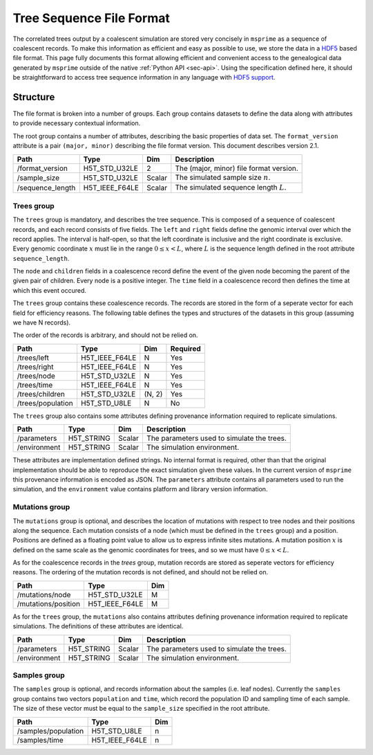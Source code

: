 .. _sec-file-format:

=========================
Tree Sequence File Format
=========================

The correlated trees output by a coalescent simulation are stored very
concisely in ``msprime`` as a sequence of coalescent records. To make this
information as efficient and easy as possible to use, we store the data in a
`HDF5 <https://www.hdfgroup.org/HDF5/>`_ based file format. This page fully
documents this format allowing efficient and convenient access to the
genealogical data generated by ``msprime`` outside of the native :ref:`Python
API <sec-api>`. Using the specification defined here, it should be
straightforward to access tree sequence information in any language with `HDF5
support <https://en.wikipedia.org/wiki/Hierarchical_Data_Format#Interfaces>`_.

*********
Structure
*********

The file format is broken into a number of groups. Each group contains
datasets to define the data along with attributes to provide necessary
contextual information.

The root group contains a number of attributes, describing the basic
properties of data set. The ``format_version`` attribute is a
pair ``(major, minor)`` describing the file format version. This
document describes version 2.1.

================    ==============      ======      ===========
Path                Type                Dim         Description
================    ==============      ======      ===========
/format_version     H5T_STD_U32LE       2           The (major, minor) file format version.
/sample_size        H5T_STD_U32LE       Scalar      The simulated sample size :math:`n`.
/sequence_length    H5T_IEEE_F64LE      Scalar      The simulated sequence length :math:`L`.
================    ==============      ======      ===========

+++++++++++
Trees group
+++++++++++

The ``trees`` group is mandatory, and describes the tree sequence.
This is composed of a sequence of coalescent records, and each
record consists of
five fields. The ``left`` and ``right`` fields define the genomic interval
over which the record applies. The interval is half-open, so that the
left coordinate is inclusive and the right coordinate is exclusive. Every
genomic coordinate :math:`x` must lie in the range :math:`0 \leq x < L`,
where :math:`L` is the sequence length defined in the root attribute
``sequence_length``.

The ``node`` and ``children`` fields in a coalescence record define the
event of the given node becoming the parent of the given pair of
children. Every node is a positive integer. The ``time`` field in a
coalescence record then defines the time at which this event occured.

The ``trees`` group contains these coalescence records. The records are
stored in the form of a seperate vector for each field for efficiency reasons.
The following table defines the types and structures of the datasets in
this group (assuming we have N records).

The order of the records is arbitrary, and should not be relied on.

=================       ==============      ======  ========
Path                    Type                Dim     Required
=================       ==============      ======  ========
/trees/left             H5T_IEEE_F64LE      N       Yes
/trees/right            H5T_IEEE_F64LE      N       Yes
/trees/node             H5T_STD_U32LE       N       Yes
/trees/time             H5T_IEEE_F64LE      N       Yes
/trees/children         H5T_STD_U32LE       (N, 2)  Yes
/trees/population       H5T_STD_U8LE        N       No
=================       ==============      ======  ========

The ``trees`` group also contains some attributes defining provenance
information required to replicate simulations.

================    ==============      ======      ===========
Path                Type                Dim         Description
================    ==============      ======      ===========
/parameters         H5T_STRING          Scalar      The parameters used to simulate the trees.
/environment        H5T_STRING          Scalar      The simulation environment.
================    ==============      ======      ===========

These attributes are implementation defined strings. No internal format
is required, other than that the original implementation should be
able to reproduce the exact simulation given these values. In the
current version of ``msprime`` this provenance information is encoded
as JSON. The ``parameters`` attribute contains all parameters used to
run the simulation, and the ``environment``
value contains platform and library version information.

+++++++++++++++
Mutations group
+++++++++++++++

The ``mutations`` group is optional, and describes the location of mutations
with respect to tree nodes and their positions along the sequence. Each mutation
consists of a node (which must be defined in the ``trees`` group) and a
position. Positions are defined as a floating point value to allow us to
express infinite sites mutations. A mutation position :math:`x` is defined on the same
scale as the genomic coordinates for trees, and so we must have
:math:`0 \leq x < L`.

As for the coalescence records in the `trees` group, mutation records are
stored as seperate vectors for efficiency reasons. The ordering of the mutation
records is not defined, and should not be relied on.

===================     ==============      =====
Path                    Type                Dim
===================     ==============      =====
/mutations/node         H5T_STD_U32LE       M
/mutations/position     H5T_IEEE_F64LE      M
===================     ==============      =====

As for the ``trees`` group, the ``mutations`` also contains attributes
defining provenance information required to replicate simulations. The
definitions of these attributes are identical.

================    ==============      ======      ===========
Path                Type                Dim         Description
================    ==============      ======      ===========
/parameters         H5T_STRING          Scalar      The parameters used to simulate the trees.
/environment        H5T_STRING          Scalar      The simulation environment.
================    ==============      ======      ===========


+++++++++++++++
Samples group
+++++++++++++++

The ``samples`` group is optional, and records information about the
samples (i.e. leaf nodes). Currently the ``samples`` group contains
two vectors ``population`` and ``time``, which record the population ID
and sampling time of each sample. The size of these vector must be equal to the
``sample_size`` specified in the root attribute.

===================     ==============      =====
Path                    Type                Dim
===================     ==============      =====
/samples/population     H5T_STD_U8LE        n
/samples/time           H5T_IEEE_F64LE      n
===================     ==============      =====

